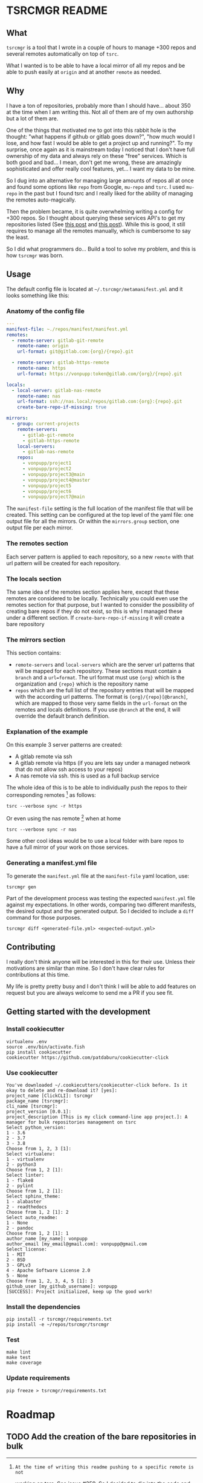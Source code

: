 * TSRCMGR README
** What
=tsrcmgr= is a tool that I wrote in a couple of hours to manage +300 repos and
several remotes automatically on top of =tsrc=.

What I wanted is to be able to have a local mirror of all my repos and be able
to push easily at =origin= and at another =remote= as needed.

** Why
I have a ton of repositories, probably more than I should have... about 350 at
the time when I am writing this. Not all of them are of my own authorship but a
lot of them are.

One of the things that motivated me to got into this rabbit hole is the thought:
"what happens if github or gitlab goes down?", "how much would I lose, and how
fast I would be able to get a project up and running?". To my surprise, once
again as it is mainstream today I noticed that I don't have full ownership of my
data and always rely on these "free" services. Which is both good and bad... I
mean, don't get me wrong, these are amazingly sophisticated and offer really
cool features, yet... I want my data to be mine.

So I dug into an alternative for managing large amounts of repos all at once and
found some options like =repo= from Google, =mu-repo= and =tsrc=. I used
=mu-repo= in the past but I found tsrc and I really liked for the ability of
managing the remotes auto-magically.

Then the problem became, it is quite overwhelming writing a config for +300
repos. So I thought about querying these services API's to get my repositories
listed (See [[https://albertdelafuente.com/exobrain/20220703004228-how_to_list_all_projects_in_gitlab/][this post]] and [[https://albertdelafuente.com/exobrain/20220703004228-how_to_list_all_projects_in_gitlab/][this post]]). While this is good, it still requires to
manage all the remotes manually, which is cumbersome to say the least.

So I did what programmers do... Build a tool to solve my problem, and this is
how =tsrcmgr= was born.

** Usage
The default config file is located at =~/.tsrcmgr/metamanifest.yml= and it looks
something like this:

*** Anatomy of the config file
#+BEGIN_SRC yaml
---
manifest-file: ~./repos/manifest/manifest.yml
remotes:
  - remote-server: gitlab-git-remote
    remote-name: origin
    url-format: git@gitlab.com:{org}/{repo}.git

  - remote-server: gitlab-https-remote
    remote-name: https
    url-format: https://vonpupp:token@gitlab.com/{org}/{repo}.git

locals:
  - local-server: gitlab-nas-remote
    remote-name: nas
    url-format: ssh://nas.local/repos/gitlab.com:{org}:{repo}.git
    create-bare-repo-if-missing: true

mirrors:
  - group: current-projects
    remote-servers:
      - gitlab-git-remote
      - gitlab-https-remote
    local-servers:
      - gitlab-nas-remote
    repos:
      - vonpupp/project1
      - vonpupp/project2
      - vonpupp/project3@main
      - vonpupp/project4@master
      - vonpupp/project5
      - vonpupp/project6
      - vonpupp/project7@main
#+END_SRC

The =manifest-file= setting is the full location of the manifest file that will
be created. This setting can be configured at the top level of the yaml file:
one output file for all the mirrors. Or within the =mirrors.group= section, one
output file per each mirror.

*** The remotes section
Each server pattern is applied to each repository, so a new =remote= with that
url pattern will be created for each repository.

*** The locals section
The same idea of the remotes section applies here, except that these remotes are
considered to be locally. Technically you could even use the remotes section for
that purpose, but I wanted to consider the possibility of creating bare repos if
they do not exist, so this is why I managed these under a different section. If
=create-bare-repo-if-missing= it will create a bare repository

*** The mirrors section
This section contains:
- =remote-servers= and =local-servers= which are the server url patterns that
  will be mapped for each repository. These sections must contain a =branch= and
  a =url=format=. The url format must use ={org}= which is the organization and
  ={repo}= which is the repository name
- =repos= which are the full list of the repository entries that will be mapped
  with the according url patterns. The format is ={org}/{repo}[@branch]=, which
  are mapped to those very same fields in the =url-format= on the remotes and
  locals definitions. If you use =@branch= at the end, it will override the
  default branch definition.

*** Explanation of the example
On this example 3 server patterns are created:
- A gitlab remote via ssh
- A gitlab remote via https (if you are lets say under a managed network that do
  not allow ssh access to your repos)
- A nas remote via ssh. this is used as a full backup service

The whole idea of this is to be able to individually push the repos to their
corresponding remotes [fn:1] as follows:
#+BEGIN_SRC shell
tsrc --verbose sync -r https
#+END_SRC

Or even using the nas remote [fn:1] when at home
#+BEGIN_SRC shell
tsrc --verbose sync -r nas
#+END_SRC

Some other cool ideas would be to use a local folder with bare repos to have a
full mirror of your work on those services.

[fn:1]: At the time of writing this readme pushing to a specific remote is not
working on tsrc. See issue [[https://github.com/your-tools/tsrc/issues/359][#359]]. So I decided to dig into the code and
contribute to the project and I submitted [[https://github.com/your-tools/tsrc/pull/362][PR362]] to fix the issue. Hopefully it
will get accepted.

*** Generating a manifest.yml file
To generate the =manifest.yml= file at the =manifest-file= yaml location, use:
#+BEGIN_SRC shell
tsrcmgr gen
#+END_SRC

Part of the development process was testing the expected =manifest.yml= file
against my expectations. In other words, comparing two different manifests, the
desired output and the generated output. So I decided to include a =diff=
command for those purposes.
#+BEGIN_SRC shell
tsrcmgr diff <generated-file.yml> <expected-output.yml>
#+END_SRC

** Contributing
I really don't think anyone will be interested in this for their use. Unless
their motivations are similar than mine. So I don't have clear rules for
contributions at this time.

My life is pretty pretty busy and I don't think I will be able to add features
on request but you are always welcome to send me a PR if you see fit.

** Getting started with the development
*** Install cookiecutter
#+BEGIN_SRC shell
virtualenv .env
source .env/bin/activate.fish
pip install cookiecutter
cookiecutter https://github.com/patdaburu/cookiecutter-click
#+END_SRC

*** Use cookiecutter
#+BEGIN_EXAMPLE
You've downloaded ~/.cookiecutters/cookiecutter-click before. Is it okay to delete and re-download it? [yes]:
project_name [ClickCLI]: tsrcmgr
package_name [tsrcmgr]:
cli_name [tsrcmgr]:
project_version [0.0.1]:
project_description [This is my click command-line app project.]: A manager for bulk repositories management on tsrc
Select python_version:
1 - 3.6
2 - 3.7
3 - 3.8
Choose from 1, 2, 3 [1]:
Select virtualenv:
1 - virtualenv
2 - python3
Choose from 1, 2 [1]:
Select linter:
1 - flake8
2 - pylint
Choose from 1, 2 [1]:
Select sphinx_theme:
1 - alabaster
2 - readthedocs
Choose from 1, 2 [1]: 2
Select auto_readme:
1 - None
2 - pandoc
Choose from 1, 2 [1]: 1
author_name [my_name]: vonpupp
author_email [my_email@gmail.com]: vonpupp@gmail.com
Select license:
1 - MIT
2 - BSD
3 - GPLv3
4 - Apache Software License 2.0
5 - None
Choose from 1, 2, 3, 4, 5 [1]: 3
github_user [my_github_username]: vonpupp
[SUCCESS]: Project initialized, keep up the good work!
#+END_EXAMPLE

*** Install the dependencies
#+BEGIN_SRC shell
pip install -r tsrcmgr/requirements.txt
pip install -e ~/repos/tsrcmgr/tsrcmgr
#+END_SRC

*** Test
#+BEGIN_SRC shell
make lint
make test
make coverage
#+END_SRC

*** Update requirements
#+BEGIN_SRC shell
pip freeze > tsrcmgr/requirements.txt
#+END_SRC


* Roadmap
** TODO Add the creation of the bare repositories in bulk
